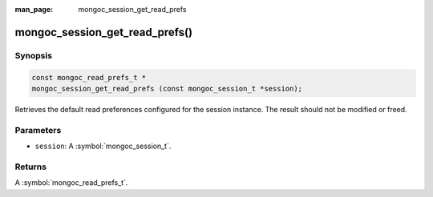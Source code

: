 :man_page: mongoc_session_get_read_prefs

mongoc_session_get_read_prefs()
===============================

Synopsis
--------

.. code-block:: c

  const mongoc_read_prefs_t *
  mongoc_session_get_read_prefs (const mongoc_session_t *session);

Retrieves the default read preferences configured for the session instance. The result should not be modified or freed.

Parameters
----------

* ``session``: A :symbol:`mongoc_session_t`.

Returns
-------

A :symbol:`mongoc_read_prefs_t`.

